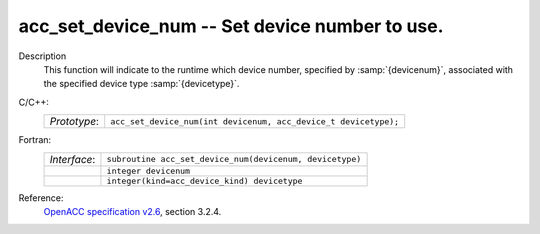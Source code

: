..
  Copyright 1988-2022 Free Software Foundation, Inc.
  This is part of the GCC manual.
  For copying conditions, see the GPL license file

.. _acc_set_device_num:

acc_set_device_num -- Set device number to use.
***********************************************

Description
  This function will indicate to the runtime which device number,
  specified by :samp:`{devicenum}`, associated with the specified device
  type :samp:`{devicetype}`.

C/C++:
  .. list-table::

     * - *Prototype*:
       - ``acc_set_device_num(int devicenum, acc_device_t devicetype);``

Fortran:
  .. list-table::

     * - *Interface*:
       - ``subroutine acc_set_device_num(devicenum, devicetype)``
     * -
       - ``integer devicenum``
     * -
       - ``integer(kind=acc_device_kind) devicetype``

Reference:
  `OpenACC specification v2.6 <https://www.openacc.org>`_, section
  3.2.4.